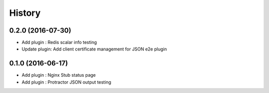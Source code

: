 =======
History
=======

0.2.0 (2016-07-30)
------------------

* Add plugin : Redis scalar info testing
* Update plugin: Add client certificate management for JSON e2e plugin

0.1.0 (2016-06-17)
------------------

* Add plugin : Nginx Stub status page
* Add plugin : Protractor JSON output testing
